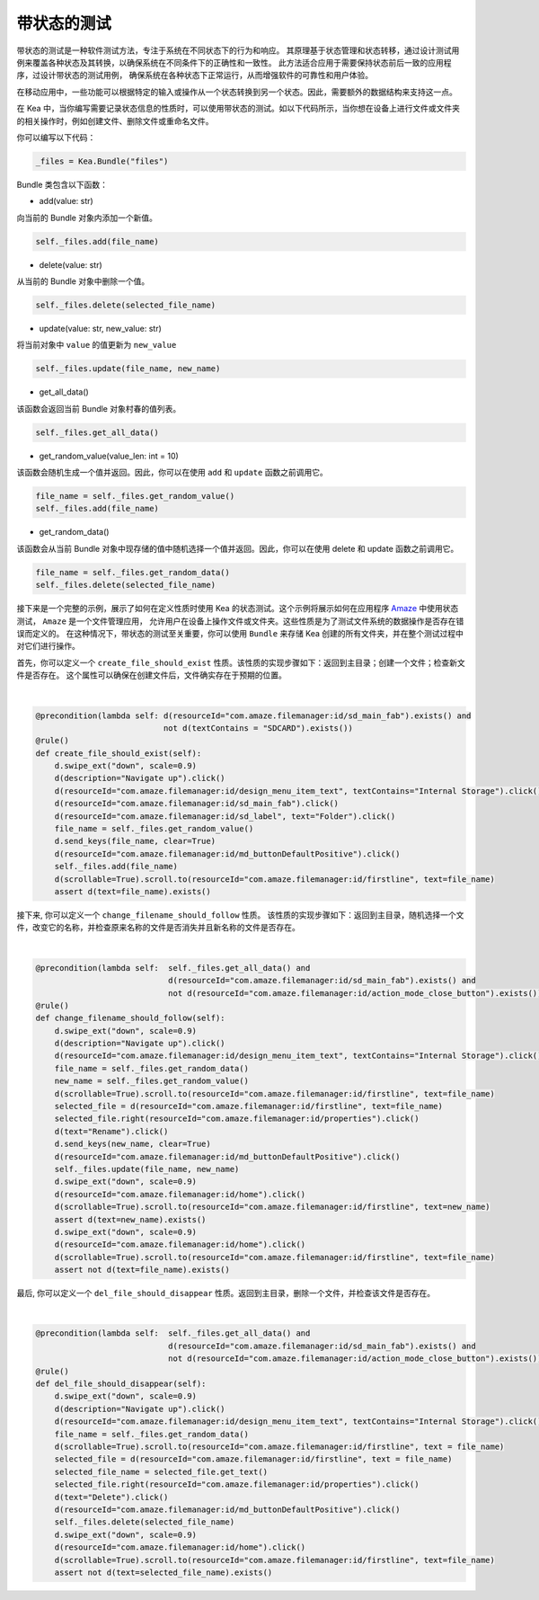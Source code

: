 带状态的测试
========================

带状态的测试是一种软件测试方法，专注于系统在不同状态下的行为和响应。
其原理基于状态管理和状态转移，通过设计测试用例来覆盖各种状态及其转换，以确保系统在不同条件下的正确性和一致性。
此方法适合应用于需要保持状态前后一致的应用程序，过设计带状态的测试用例，
确保系统在各种状态下正常运行，从而增强软件的可靠性和用户体验。

在移动应用中，一些功能可以根据特定的输入或操作从一个状态转换到另一个状态。因此，需要额外的数据结构来支持这一点。

在 Kea 中，当你编写需要记录状态信息的性质时，可以使用带状态的测试。如以下代码所示，当你想在设备上进行文件或文件夹的相关操作时，例如创建文件、删除文件或重命名文件。

你可以编写以下代码：

.. code:: Python

    _files = Kea.Bundle("files")

Bundle 类包含以下函数：

* add(value: str)

向当前的 Bundle 对象内添加一个新值。

.. code-block:: Python

    self._files.add(file_name)

* delete(value: str)

从当前的 Bundle 对象中删除一个值。

.. code-block:: Python

    self._files.delete(selected_file_name)

* update(value: str, new_value: str)

将当前对象中 ``value`` 的值更新为 ``new_value``

.. code-block:: Python

    self._files.update(file_name, new_name)

* get_all_data()

该函数会返回当前 Bundle 对象村春的值列表。

.. code-block:: Python

    self._files.get_all_data()

* get_random_value(value_len: int = 10)

该函数会随机生成一个值并返回。因此，你可以在使用 ``add`` 和 ``update`` 函数之前调用它。

.. code-block:: Python

    file_name = self._files.get_random_value()
    self._files.add(file_name)

* get_random_data()

该函数会从当前 Bundle 对象中现存储的值中随机选择一个值并返回。因此，你可以在使用 delete 和 update 函数之前调用它。

.. code-block:: Python

    file_name = self._files.get_random_data()
    self._files.delete(selected_file_name)

接下来是一个完整的示例，展示了如何在定义性质时使用 Kea 的状态测试。这个示例将展示如何在应用程序
`Amaze <https://github.com/TeamAmaze/AmazeFileManager>`_ 中使用状态测试， ``Amaze`` 是一个文件管理应用，
允许用户在设备上操作文件或文件夹。这些性质是为了测试文件系统的数据操作是否存在错误而定义的。
在这种情况下，带状态的测试至关重要，你可以使用 ``Bundle`` 来存储 Kea 创建的所有文件夹，并在整个测试过程中对它们进行操作。

首先，你可以定义一个 ``create_file_should_exist`` 性质。该性质的实现步骤如下：返回到主目录；创建一个文件；检查新文件是否存在。
这个属性可以确保在创建文件后，文件确实存在于预期的位置。

.. image:: ../../images/CreateFile.png
            :align: center

|

.. code-block:: Python

        @precondition(lambda self: d(resourceId="com.amaze.filemanager:id/sd_main_fab").exists() and
                                   not d(textContains = "SDCARD").exists())
        @rule()
        def create_file_should_exist(self):
            d.swipe_ext("down", scale=0.9)
            d(description="Navigate up").click()
            d(resourceId="com.amaze.filemanager:id/design_menu_item_text", textContains="Internal Storage").click()
            d(resourceId="com.amaze.filemanager:id/sd_main_fab").click()
            d(resourceId="com.amaze.filemanager:id/sd_label", text="Folder").click()
            file_name = self._files.get_random_value()
            d.send_keys(file_name, clear=True)
            d(resourceId="com.amaze.filemanager:id/md_buttonDefaultPositive").click()
            self._files.add(file_name)
            d(scrollable=True).scroll.to(resourceId="com.amaze.filemanager:id/firstline", text=file_name)
            assert d(text=file_name).exists()

接下来, 你可以定义一个 ``change_filename_should_follow`` 性质。 该性质的实现步骤如下：返回到主目录，随机选择一个文件，改变它的名称，并检查原来名称的文件是否消失并且新名称的文件是否存在。

.. image:: ../../images/RenameFile.png
            :align: center

|

.. code-block:: Python

        @precondition(lambda self:  self._files.get_all_data() and
                                    d(resourceId="com.amaze.filemanager:id/sd_main_fab").exists() and
                                    not d(resourceId="com.amaze.filemanager:id/action_mode_close_button").exists())
        @rule()
        def change_filename_should_follow(self):
            d.swipe_ext("down", scale=0.9)
            d(description="Navigate up").click()
            d(resourceId="com.amaze.filemanager:id/design_menu_item_text", textContains="Internal Storage").click()
            file_name = self._files.get_random_data()
            new_name = self._files.get_random_value()
            d(scrollable=True).scroll.to(resourceId="com.amaze.filemanager:id/firstline", text=file_name)
            selected_file = d(resourceId="com.amaze.filemanager:id/firstline", text=file_name)
            selected_file.right(resourceId="com.amaze.filemanager:id/properties").click()
            d(text="Rename").click()
            d.send_keys(new_name, clear=True)
            d(resourceId="com.amaze.filemanager:id/md_buttonDefaultPositive").click()
            self._files.update(file_name, new_name)
            d.swipe_ext("down", scale=0.9)
            d(resourceId="com.amaze.filemanager:id/home").click()
            d(scrollable=True).scroll.to(resourceId="com.amaze.filemanager:id/firstline", text=new_name)
            assert d(text=new_name).exists()
            d.swipe_ext("down", scale=0.9)
            d(resourceId="com.amaze.filemanager:id/home").click()
            d(scrollable=True).scroll.to(resourceId="com.amaze.filemanager:id/firstline", text=file_name)
            assert not d(text=file_name).exists()

最后, 你可以定义一个 ``del_file_should_disappear`` 性质。返回到主目录，删除一个文件，并检查该文件是否存在。

.. image:: ../../images/DelFile.png
            :align: center

|

.. code-block:: Python

        @precondition(lambda self:  self._files.get_all_data() and
                                    d(resourceId="com.amaze.filemanager:id/sd_main_fab").exists() and
                                    not d(resourceId="com.amaze.filemanager:id/action_mode_close_button").exists())
        @rule()
        def del_file_should_disappear(self):
            d.swipe_ext("down", scale=0.9)
            d(description="Navigate up").click()
            d(resourceId="com.amaze.filemanager:id/design_menu_item_text", textContains="Internal Storage").click()
            file_name = self._files.get_random_data()
            d(scrollable=True).scroll.to(resourceId="com.amaze.filemanager:id/firstline", text = file_name)
            selected_file = d(resourceId="com.amaze.filemanager:id/firstline", text = file_name)
            selected_file_name = selected_file.get_text()
            selected_file.right(resourceId="com.amaze.filemanager:id/properties").click()
            d(text="Delete").click()
            d(resourceId="com.amaze.filemanager:id/md_buttonDefaultPositive").click()
            self._files.delete(selected_file_name)
            d.swipe_ext("down", scale=0.9)
            d(resourceId="com.amaze.filemanager:id/home").click()
            d(scrollable=True).scroll.to(resourceId="com.amaze.filemanager:id/firstline", text=file_name)
            assert not d(text=selected_file_name).exists()
